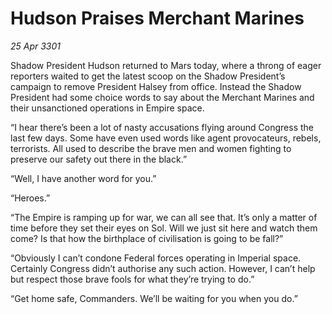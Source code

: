 * Hudson Praises Merchant Marines

/25 Apr 3301/

Shadow President Hudson returned to Mars today, where a throng of eager reporters waited to get the latest scoop on the Shadow President’s campaign to remove President Halsey from office. Instead the Shadow President had some choice words to say about the Merchant Marines and their unsanctioned operations in Empire space. 

“I hear there’s been a lot of nasty accusations flying around Congress the last few days. Some have even used words like agent provocateurs, rebels, terrorists. All used to describe the brave men and women fighting to preserve our safety out there in the black.”  

“Well, I have another word for you.”  

“Heroes.” 

“The Empire is ramping up for war, we can all see that. It’s only a matter of time before they set their eyes on Sol. Will we just sit here and watch them come? Is that how the birthplace of civilisation is going to be fall?” 

“Obviously I can’t condone Federal forces operating in Imperial space. Certainly Congress didn’t authorise any such action. However, I can’t help but respect those brave fools for what they’re trying to do.” 

“Get home safe, Commanders. We’ll be waiting for you when you do.”